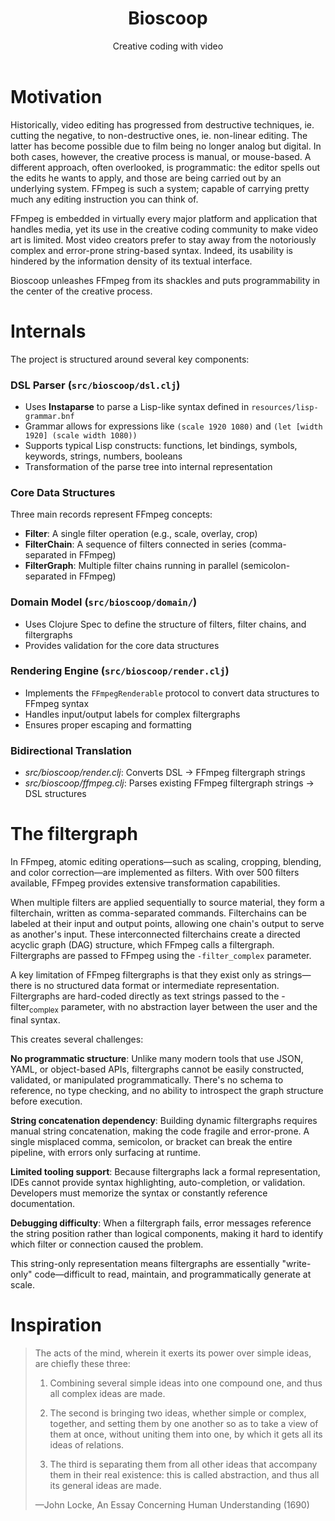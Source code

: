 #+TITLE: Bioscoop
#+SUBTITLE: Creative coding with video
#+OPTIONS: toc:1 num:nil
#+HTML_HEAD: <link rel="stylesheet" href="css/et-book.css" type="text/css" media="screen" />
#+HTML_HEAD: <link href="https://fonts.googleapis.com/css?family=Source+Sans+Pro:300,300i,400,600&display=swap" rel="stylesheet">
#+HTML_HEAD: <link rel="stylesheet" href="css/main.css" type="text/css" media="screen" />
#+HTML_HEAD: <link rel="stylesheet" href="css/post.css" type="text/css" media="screen" />
#+HTML_HEAD:  <script type="text/javascript" src="js/navigation.js"></script>

* Motivation

Historically, video editing has progressed from destructive
techniques, ie. cutting the negative, to non-destructive ones,
ie. non-linear editing. The latter has become possible due to film
being no longer analog but digital. In both cases, however, the
creative process is manual, or mouse-based. A different approach,
often overlooked, is programmatic: the editor spells out the edits he
wants to apply, and those are being carried out by an underlying
system.  FFmpeg is such a system; capable of carrying pretty much any
editing instruction you can think of.

FFmpeg is embedded in virtually every major platform and application
that handles media, yet its use in the creative coding community to
make video art is limited. Most video creators prefer to stay away
from the notoriously complex and error-prone string-based
syntax. Indeed, its usability is hindered by the information density
of its textual interface.

Bioscoop unleashes FFmpeg from its shackles and puts programmability
in the center of the creative process.

* Internals

The project is structured around several key components:

*** *DSL Parser (=src/bioscoop/dsl.clj=)*
- Uses *Instaparse* to parse a Lisp-like syntax defined in =resources/lisp-grammar.bnf=
- Grammar allows for expressions like =(scale 1920 1080)= and =(let [width 1920] (scale width 1080))=
- Supports typical Lisp constructs: functions, let bindings, symbols, keywords, strings, numbers, booleans
- Transformation of the parse tree into internal representation
  
*** *Core Data Structures*
Three main records represent FFmpeg concepts:
- *Filter*: A single filter operation (e.g., scale, overlay, crop)
- *FilterChain*: A sequence of filters connected in series (comma-separated in FFmpeg)
- *FilterGraph*: Multiple filter chains running in parallel (semicolon-separated in FFmpeg)
  

*** *Domain Model (=src/bioscoop/domain/=)*
- Uses Clojure Spec to define the structure of filters, filter chains, and filtergraphs
- Provides validation for the core data structures

*** *Rendering Engine (=src/bioscoop/render.clj=)*
- Implements the =FFmpegRenderable= protocol to convert data structures to FFmpeg syntax
- Handles input/output labels for complex filtergraphs 
- Ensures proper escaping and formatting

*** Bidirectional Translation
- /src/bioscoop/render.clj/: Converts DSL → FFmpeg filtergraph strings
- /src/bioscoop/ffmpeg.clj/: Parses existing FFmpeg filtergraph strings → DSL structures


* The filtergraph

In FFmpeg, atomic editing operations—such as scaling, cropping,
blending, and color correction—are implemented as filters. With over
500 filters available, FFmpeg provides extensive transformation
capabilities.

When multiple filters are applied sequentially to source material,
they form a filterchain, written as comma-separated
commands. Filterchains can be labeled at their input and output
points, allowing one chain's output to serve as another's input. These
interconnected filterchains create a directed acyclic graph (DAG)
structure, which FFmpeg calls a filtergraph.  Filtergraphs are passed
to FFmpeg using the ~-filter_complex~ parameter.

A key limitation of FFmpeg filtergraphs is that they exist only as
strings—there is no structured data format or intermediate
representation. Filtergraphs are hard-coded directly as text strings
passed to the -filter_complex parameter, with no abstraction layer
between the user and the final syntax.

This creates several challenges:

*No programmatic structure*: Unlike many modern tools that use JSON,
YAML, or object-based APIs, filtergraphs cannot be easily constructed,
validated, or manipulated programmatically. There's no schema to
reference, no type checking, and no ability to introspect the graph
structure before execution.

*String concatenation dependency*: Building dynamic filtergraphs
requires manual string concatenation, making the code fragile and
error-prone. A single misplaced comma, semicolon, or bracket can break
the entire pipeline, with errors only surfacing at runtime.

*Limited tooling support*: Because filtergraphs lack a formal
representation, IDEs cannot provide syntax highlighting,
auto-completion, or validation. Developers must memorize the syntax or
constantly reference documentation.

*Debugging difficulty*: When a filtergraph fails, error messages
reference the string position rather than logical components, making
it hard to identify which filter or connection caused the problem.

This string-only representation means filtergraphs are essentially
"write-only" code—difficult to read, maintain, and programmatically
generate at scale.

* Inspiration

#+begin_quote
The acts of the mind, wherein it exerts its power over simple ideas, are chiefly these three:

1. Combining several simple ideas into one compound one, and thus all
   complex ideas are made.

2. The second is bringing two ideas, whether simple or complex,
   together, and setting them by one another so as to take a view of
   them at once, without uniting them into one, by which it gets all
   its ideas of relations.

3. The third is separating them from all other ideas that accompany
   them in their real existence: this is called abstraction, and thus
   all its general ideas are made.

—John Locke, An Essay Concerning Human Understanding (1690)
#+end_quote
